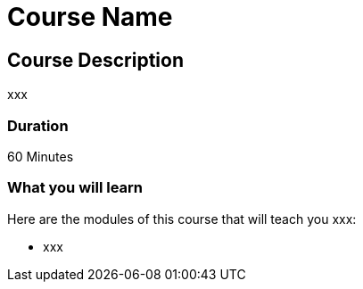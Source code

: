 = Course Name
:categories: beginners:4
:previous: cypher-fundamentals

== Course Description

xxx

=== Duration

60 Minutes

=== What you will learn

Here are the modules of this course that will teach you xxx:

* xxx